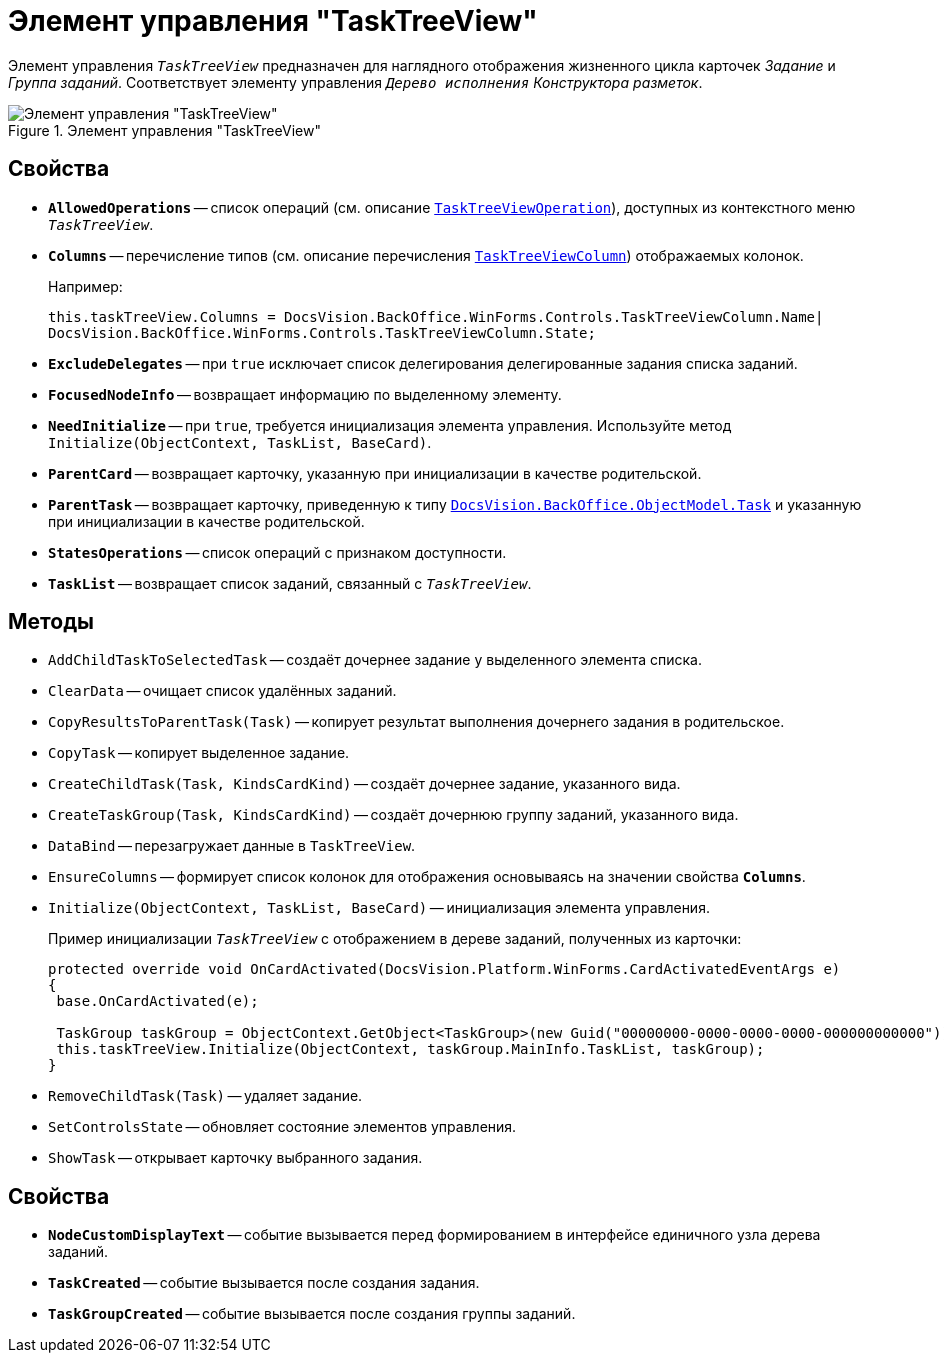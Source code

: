 = Элемент управления "TaskTreeView"

Элемент управления `_TaskTreeView_` предназначен для наглядного отображения жизненного цикла карточек _Задание_ и _Группа заданий_. Соответствует элементу управления `_Дерево исполнения_` _Конструктора разметок_.

.Элемент управления "TaskTreeView"
image::ROOT:task-tree-view.png[Элемент управления "TaskTreeView"]

== Свойства

* `*AllowedOperations*` -- список операций (см. описание `xref:BackOffice-WinForms:Controls/TaskTreeViewOperation_EN.adoc[TaskTreeViewOperation]`), доступных из контекстного меню `_TaskTreeView_`.
* `*Columns*` -- перечисление типов (см. описание перечисления `xref:BackOffice-WinForms:Controls/TaskTreeViewColumn_EN.adoc[TaskTreeViewColumn]`) отображаемых колонок.
+
.Например:
[source,csharp]
----
this.taskTreeView.Columns = DocsVision.BackOffice.WinForms.Controls.TaskTreeViewColumn.Name| 
DocsVision.BackOffice.WinForms.Controls.TaskTreeViewColumn.State;
----
+
* `*ExcludeDelegates*` -- при `true` исключает список делегирования делегированные задания списка заданий.
* `*FocusedNodeInfo*` -- возвращает информацию по выделенному элементу.
* `*NeedInitialize*` -- при `true`, требуется инициализация элемента управления. Используйте метод `Initialize(ObjectContext, TaskList, BaseCard)`.
* `*ParentCard*` -- возвращает карточку, указанную при инициализации в качестве родительской.
* `*ParentTask*` -- возвращает карточку, приведенную к типу `xref:BackOffice-ObjectModel-Task:Task_CL.adoc[DocsVision.BackOffice.ObjectModel.Task]` и указанную при инициализации в качестве родительской.
* `*StatesOperations*` -- список операций с признаком доступности.
* `*TaskList*` -- возвращает список заданий, связанный с `_TaskTreeView_`.

== Методы

* `AddChildTaskToSelectedTask` -- создаёт дочернее задание у выделенного элемента списка.
* `ClearData` -- очищает список удалённых заданий.
* `CopyResultsToParentTask(Task)` -- копирует результат выполнения дочернего задания в родительское.
* `CopyTask` -- копирует выделенное задание.
* `CreateChildTask(Task, KindsCardKind)` -- создаёт дочернее задание, указанного вида.
* `CreateTaskGroup(Task, KindsCardKind)` -- создаёт дочернюю группу заданий, указанного вида.
* `DataBind` -- перезагружает данные в `TaskTreeView`.
* `EnsureColumns` -- формирует список колонок для отображения основываясь на значении свойства `*Columns*`.
* `Initialize(ObjectContext, TaskList, BaseCard)` -- инициализация элемента управления.
+
.Пример инициализации `_TaskTreeView_` с отображением в дереве заданий, полученных из карточки:
[source,csharp]
----
protected override void OnCardActivated(DocsVision.Platform.WinForms.CardActivatedEventArgs e)
{
 base.OnCardActivated(e);

 TaskGroup taskGroup = ObjectContext.GetObject<TaskGroup>(new Guid("00000000-0000-0000-0000-000000000000"));
 this.taskTreeView.Initialize(ObjectContext, taskGroup.MainInfo.TaskList, taskGroup);
}
----
* `RemoveChildTask(Task)` -- удаляет задание.
* `SetControlsState` -- обновляет состояние элементов управления.
* `ShowTask` -- открывает карточку выбранного задания.

== Свойства

* `*NodeCustomDisplayText*` -- событие вызывается перед формированием в интерфейсе единичного узла дерева заданий.
* `*TaskCreated*` -- событие вызывается после создания задания.
* `*TaskGroupCreated*` -- событие вызывается после создания группы заданий.
